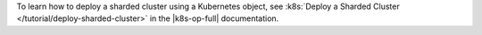 To learn how to deploy a sharded cluster using a Kubernetes object, see
:k8s:`Deploy a Sharded Cluster </tutorial/deploy-sharded-cluster>` in
the |k8s-op-full| documentation.
